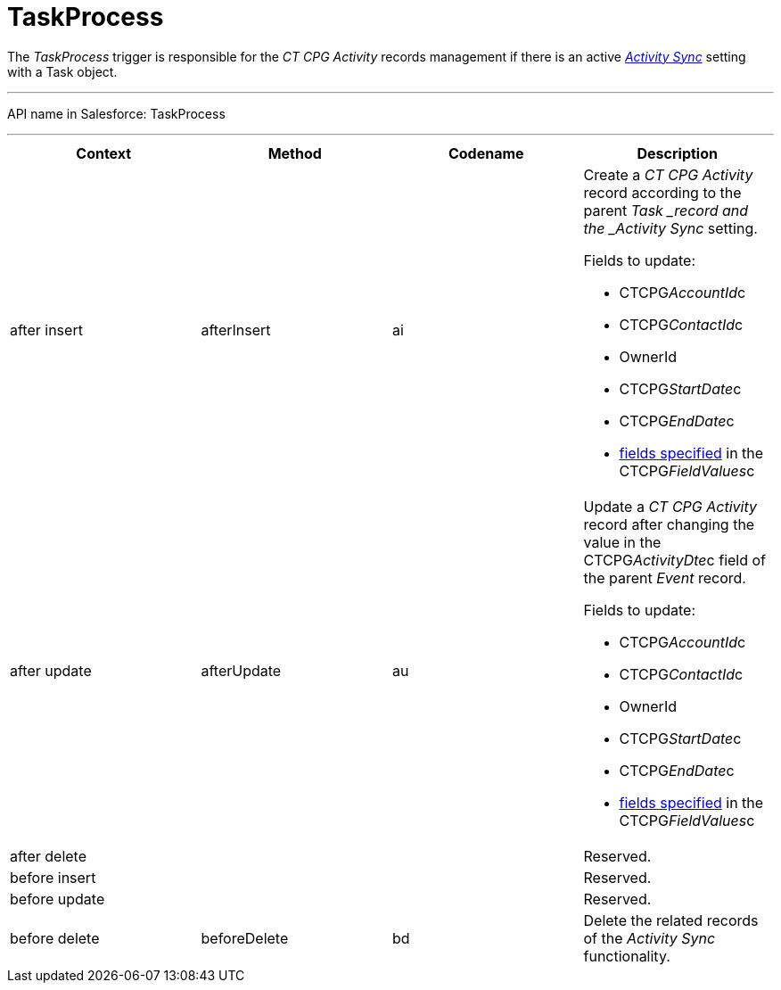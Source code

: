 = TaskProcess

The _TaskProcess_ trigger is responsible for the _CT CPG Activity_
records management if there is an active
_xref:activity-sync-management.html[Activity Sync]_ setting with a
[.object]#Task# object.

'''''

API name in Salesforce: TaskProcess

'''''

[width="100%",cols="25%,25%,25%,25%",]
|===
|*Context* |*Method* |*Codename* |*Description*

|after insert  |afterInsert |ai a|
Create a _CT CPG Activity_ record according to the
parent ___Task ___record and the _Activity Sync_ setting.

Fields to update:

* CTCPG__AccountId__c
* CTCPG__ContactId__c
* OwnerId
* CTCPG__StartDate__c
* CTCPG__EndDate__c
* xref:admin-guide/configuring-activity-sync/activity-sync-management/custom-metadata-type-activity-sync[fields specified] in
the CTCPG__FieldValues__c

|after update  |afterUpdate |au a|
Update a _CT CPG Activity_ record after changing the value in the
CTCPG__ActivityDte__c field of the parent _Event_ record.

Fields to update:

* CTCPG__AccountId__c
* CTCPG__ContactId__c
* OwnerId
* CTCPG__StartDate__c
* CTCPG__EndDate__c
* xref:admin-guide/configuring-activity-sync/activity-sync-management/custom-metadata-type-activity-sync[fields specified] in
the CTCPG__FieldValues__c

|after delete   | | |Reserved.

|before insert | | |Reserved.

|before update  | | |Reserved.

|before delete  |beforeDelete |bd |Delete the related records of
the _Activity Sync_ functionality.
|===


